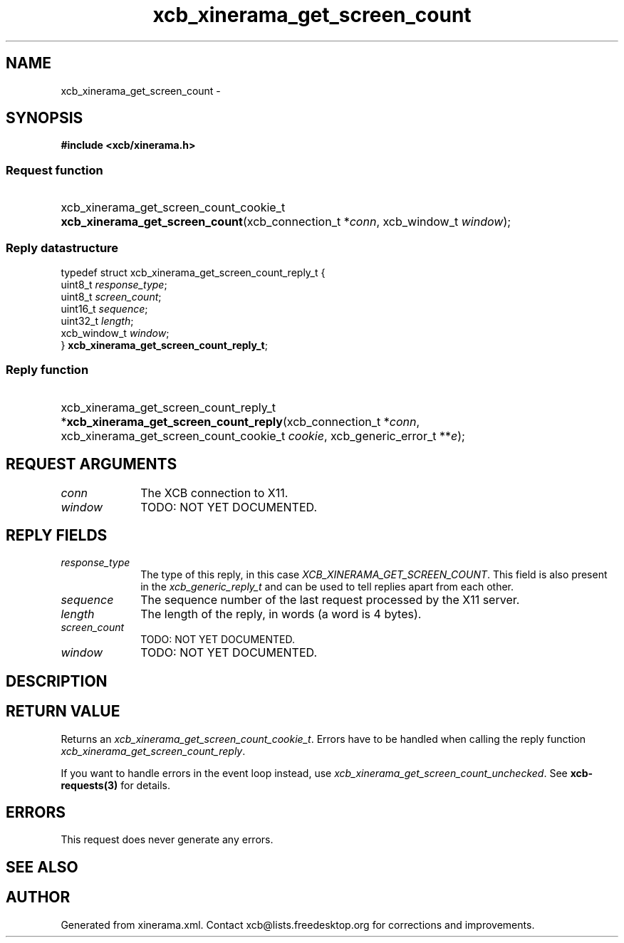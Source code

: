.TH xcb_xinerama_get_screen_count 3  2015-09-16 "XCB" "XCB Requests"
.ad l
.SH NAME
xcb_xinerama_get_screen_count \- 
.SH SYNOPSIS
.hy 0
.B #include <xcb/xinerama.h>
.SS Request function
.HP
xcb_xinerama_get_screen_count_cookie_t \fBxcb_xinerama_get_screen_count\fP(xcb_connection_t\ *\fIconn\fP, xcb_window_t\ \fIwindow\fP);
.PP
.SS Reply datastructure
.nf
.sp
typedef struct xcb_xinerama_get_screen_count_reply_t {
    uint8_t      \fIresponse_type\fP;
    uint8_t      \fIscreen_count\fP;
    uint16_t     \fIsequence\fP;
    uint32_t     \fIlength\fP;
    xcb_window_t \fIwindow\fP;
} \fBxcb_xinerama_get_screen_count_reply_t\fP;
.fi
.SS Reply function
.HP
xcb_xinerama_get_screen_count_reply_t *\fBxcb_xinerama_get_screen_count_reply\fP(xcb_connection_t\ *\fIconn\fP, xcb_xinerama_get_screen_count_cookie_t\ \fIcookie\fP, xcb_generic_error_t\ **\fIe\fP);
.br
.hy 1
.SH REQUEST ARGUMENTS
.IP \fIconn\fP 1i
The XCB connection to X11.
.IP \fIwindow\fP 1i
TODO: NOT YET DOCUMENTED.
.SH REPLY FIELDS
.IP \fIresponse_type\fP 1i
The type of this reply, in this case \fIXCB_XINERAMA_GET_SCREEN_COUNT\fP. This field is also present in the \fIxcb_generic_reply_t\fP and can be used to tell replies apart from each other.
.IP \fIsequence\fP 1i
The sequence number of the last request processed by the X11 server.
.IP \fIlength\fP 1i
The length of the reply, in words (a word is 4 bytes).
.IP \fIscreen_count\fP 1i
TODO: NOT YET DOCUMENTED.
.IP \fIwindow\fP 1i
TODO: NOT YET DOCUMENTED.
.SH DESCRIPTION
.SH RETURN VALUE
Returns an \fIxcb_xinerama_get_screen_count_cookie_t\fP. Errors have to be handled when calling the reply function \fIxcb_xinerama_get_screen_count_reply\fP.

If you want to handle errors in the event loop instead, use \fIxcb_xinerama_get_screen_count_unchecked\fP. See \fBxcb-requests(3)\fP for details.
.SH ERRORS
This request does never generate any errors.
.SH SEE ALSO
.SH AUTHOR
Generated from xinerama.xml. Contact xcb@lists.freedesktop.org for corrections and improvements.
